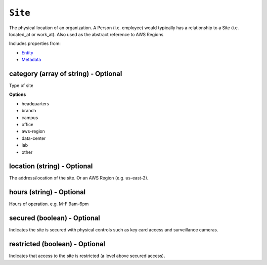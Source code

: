 ``Site``
========

The physical location of an organization. A Person (i.e. employee) would typically has a relationship to a Site (i.e. located_at or work_at). Also used as the abstract reference to AWS Regions.

Includes properties from:

* `Entity <Entity.html>`_
* `Metadata <Metadata.html>`_

category (array of string) - Optional
-------------------------------------

Type of site

**Options**

* headquarters
* branch
* campus
* office
* aws-region
* data-center
* lab
* other

location (string) - Optional
----------------------------

The address/location of the site. Or an AWS Region (e.g. us-east-2).

hours (string) - Optional
-------------------------

Hours of operation. e.g. M-F 9am-6pm

secured (boolean) - Optional
----------------------------

Indicates the site is secured with physical controls such as key card access and surveillance cameras.

restricted (boolean) - Optional
-------------------------------

Indicates that access to the site is restricted (a level above secured access).